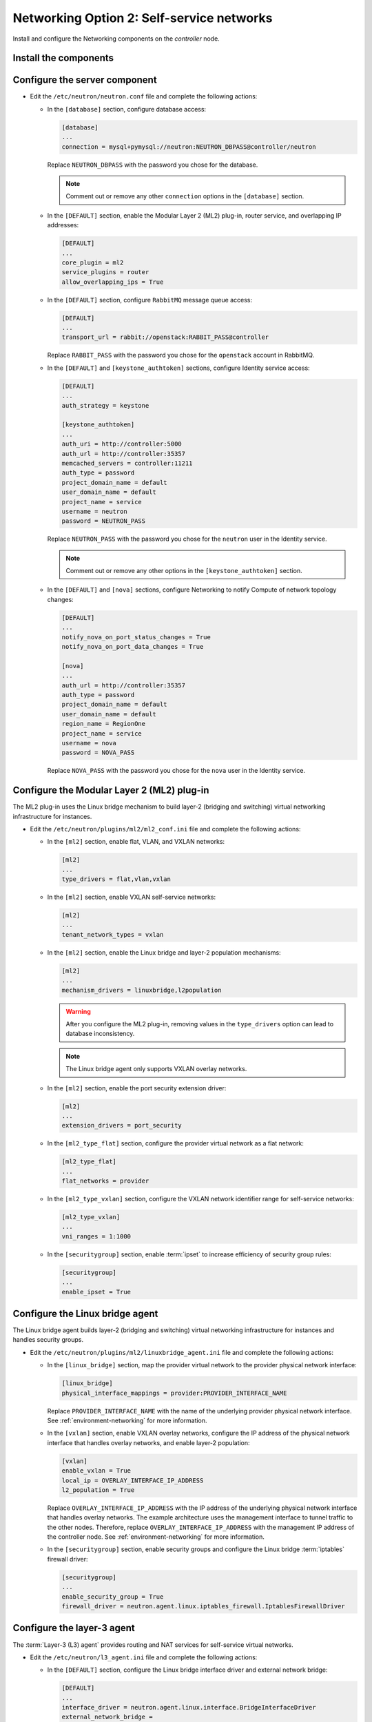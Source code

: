 Networking Option 2: Self-service networks
~~~~~~~~~~~~~~~~~~~~~~~~~~~~~~~~~~~~~~~~~~

Install and configure the Networking components on the *controller* node.

Install the components
----------------------

.. only:: ubuntu

   .. code-block:: console

      # apt install neutron-server neutron-plugin-ml2 \
        neutron-linuxbridge-agent neutron-l3-agent neutron-dhcp-agent \
        neutron-metadata-agent

   .. end

.. endonly

.. only:: rdo

   .. code-block:: console

      # yum install openstack-neutron openstack-neutron-ml2 \
        openstack-neutron-linuxbridge ebtables

   .. end

.. endonly

.. only:: obs

   .. code-block:: console

      # zypper install --no-recommends openstack-neutron \
        openstack-neutron-server openstack-neutron-linuxbridge-agent \
        openstack-neutron-l3-agent openstack-neutron-dhcp-agent \
        openstack-neutron-metadata-agent bridge-utils

   .. end

.. endonly

.. only:: debian

   #. .. code-block:: console

         # apt install neutron-server neutron-linuxbridge-agent \
           neutron-dhcp-agent neutron-metadata-agent neutron-l3-agent

      .. end

.. endonly

Configure the server component
------------------------------

* Edit the ``/etc/neutron/neutron.conf`` file and complete the following
  actions:

  * In the ``[database]`` section, configure database access:

    .. path /etc/neutron/neutron.conf
    .. code-block:: ini

       [database]
       ...
       connection = mysql+pymysql://neutron:NEUTRON_DBPASS@controller/neutron

    .. end

    Replace ``NEUTRON_DBPASS`` with the password you chose for the
    database.

    .. note::

       Comment out or remove any other ``connection`` options in the
       ``[database]`` section.

  * In the ``[DEFAULT]`` section, enable the Modular Layer 2 (ML2)
    plug-in, router service, and overlapping IP addresses:

    .. path /etc/neutron/neutron.conf
    .. code-block:: ini

       [DEFAULT]
       ...
       core_plugin = ml2
       service_plugins = router
       allow_overlapping_ips = True

    .. end

  * In the ``[DEFAULT]`` section, configure ``RabbitMQ``
    message queue access:

    .. path /etc/neutron/neutron.conf
    .. code-block:: ini

       [DEFAULT]
       ...
       transport_url = rabbit://openstack:RABBIT_PASS@controller

    .. end

    Replace ``RABBIT_PASS`` with the password you chose for the
    ``openstack`` account in RabbitMQ.

  * In the ``[DEFAULT]`` and ``[keystone_authtoken]`` sections, configure
    Identity service access:

    .. path /etc/neutron/neutron.conf
    .. code-block:: ini

       [DEFAULT]
       ...
       auth_strategy = keystone

       [keystone_authtoken]
       ...
       auth_uri = http://controller:5000
       auth_url = http://controller:35357
       memcached_servers = controller:11211
       auth_type = password
       project_domain_name = default
       user_domain_name = default
       project_name = service
       username = neutron
       password = NEUTRON_PASS

    .. end

    Replace ``NEUTRON_PASS`` with the password you chose for the ``neutron``
    user in the Identity service.

    .. note::

       Comment out or remove any other options in the
       ``[keystone_authtoken]`` section.

  * In the ``[DEFAULT]`` and ``[nova]`` sections, configure Networking to
    notify Compute of network topology changes:

    .. path /etc/neutron/neutron.conf
    .. code-block:: ini

       [DEFAULT]
       ...
       notify_nova_on_port_status_changes = True
       notify_nova_on_port_data_changes = True

       [nova]
       ...
       auth_url = http://controller:35357
       auth_type = password
       project_domain_name = default
       user_domain_name = default
       region_name = RegionOne
       project_name = service
       username = nova
       password = NOVA_PASS

    .. end

    Replace ``NOVA_PASS`` with the password you chose for the ``nova``
    user in the Identity service.

  .. only:: rdo

     * In the ``[oslo_concurrency]`` section, configure the lock path:

       .. path /etc/neutron/neutron.conf
       .. code-block:: ini

          [oslo_concurrency]
          ...
          lock_path = /var/lib/neutron/tmp

       .. end

Configure the Modular Layer 2 (ML2) plug-in
-------------------------------------------

The ML2 plug-in uses the Linux bridge mechanism to build layer-2 (bridging
and switching) virtual networking infrastructure for instances.

* Edit the ``/etc/neutron/plugins/ml2/ml2_conf.ini`` file and complete the
  following actions:

  * In the ``[ml2]`` section, enable flat, VLAN, and VXLAN networks:

    .. path /etc/neutron/plugins/ml2/ml2_conf.ini
    .. code-block:: ini

       [ml2]
       ...
       type_drivers = flat,vlan,vxlan

    .. end

  * In the ``[ml2]`` section, enable VXLAN self-service networks:

    .. path /etc/neutron/plugins/ml2/ml2_conf.ini
    .. code-block:: ini

       [ml2]
       ...
       tenant_network_types = vxlan

    .. end

  * In the ``[ml2]`` section, enable the Linux bridge and layer-2 population
    mechanisms:

    .. path /etc/neutron/plugins/ml2/ml2_conf.ini
    .. code-block:: ini

       [ml2]
       ...
       mechanism_drivers = linuxbridge,l2population

    .. end

    .. warning::

       After you configure the ML2 plug-in, removing values in the
       ``type_drivers`` option can lead to database inconsistency.

    .. note::

       The Linux bridge agent only supports VXLAN overlay networks.

  * In the ``[ml2]`` section, enable the port security extension driver:

    .. path /etc/neutron/plugins/ml2/ml2_conf.ini
    .. code-block:: ini

       [ml2]
       ...
       extension_drivers = port_security

    .. end

  * In the ``[ml2_type_flat]`` section, configure the provider virtual
    network as a flat network:

    .. path /etc/neutron/plugins/ml2/ml2_conf.ini
    .. code-block:: ini

       [ml2_type_flat]
       ...
       flat_networks = provider

    .. end

  * In the ``[ml2_type_vxlan]`` section, configure the VXLAN network identifier
    range for self-service networks:

    .. path /etc/neutron/plugins/ml2/ml2_conf.ini
    .. code-block:: ini

       [ml2_type_vxlan]
       ...
       vni_ranges = 1:1000

    .. end

  * In the ``[securitygroup]`` section, enable :term:`ipset` to increase
    efficiency of security group rules:

    .. path /etc/neutron/plugins/ml2/ml2_conf.ini
    .. code-block:: ini

       [securitygroup]
       ...
       enable_ipset = True

    .. end

Configure the Linux bridge agent
--------------------------------

The Linux bridge agent builds layer-2 (bridging and switching) virtual
networking infrastructure for instances and handles security groups.

* Edit the ``/etc/neutron/plugins/ml2/linuxbridge_agent.ini`` file and
  complete the following actions:

  * In the ``[linux_bridge]`` section, map the provider virtual network to the
    provider physical network interface:

    .. path /etc/neutron/plugins/ml2/linuxbridge_agent.ini
    .. code-block:: ini

       [linux_bridge]
       physical_interface_mappings = provider:PROVIDER_INTERFACE_NAME

    .. end

    Replace ``PROVIDER_INTERFACE_NAME`` with the name of the underlying
    provider physical network interface. See :ref:`environment-networking`
    for more information.

  * In the ``[vxlan]`` section, enable VXLAN overlay networks, configure the
    IP address of the physical network interface that handles overlay
    networks, and enable layer-2 population:

    .. path /etc/neutron/plugins/ml2/linuxbridge_agent.ini
    .. code-block:: ini

       [vxlan]
       enable_vxlan = True
       local_ip = OVERLAY_INTERFACE_IP_ADDRESS
       l2_population = True

    .. end

    Replace ``OVERLAY_INTERFACE_IP_ADDRESS`` with the IP address of the
    underlying physical network interface that handles overlay networks. The
    example architecture uses the management interface to tunnel traffic to
    the other nodes. Therefore, replace ``OVERLAY_INTERFACE_IP_ADDRESS`` with
    the management IP address of the controller node. See
    :ref:`environment-networking` for more information.

  * In the ``[securitygroup]`` section, enable security groups and
    configure the Linux bridge :term:`iptables` firewall driver:

    .. path /etc/neutron/plugins/ml2/linuxbridge_agent.ini
    .. code-block:: ini

       [securitygroup]
       ...
       enable_security_group = True
       firewall_driver = neutron.agent.linux.iptables_firewall.IptablesFirewallDriver

    .. end

Configure the layer-3 agent
---------------------------

The :term:`Layer-3 (L3) agent` provides routing and NAT services for
self-service virtual networks.

* Edit the ``/etc/neutron/l3_agent.ini`` file and complete the following
  actions:

  * In the ``[DEFAULT]`` section, configure the Linux bridge interface driver
    and external network bridge:

    .. path /etc/neutron/l3_agent.ini
    .. code-block:: ini

       [DEFAULT]
       ...
       interface_driver = neutron.agent.linux.interface.BridgeInterfaceDriver
       external_network_bridge =

    .. end

    .. note::

       The ``external_network_bridge`` option intentionally lacks a value
       to enable multiple external networks on a single agent.

Configure the DHCP agent
------------------------

The :term:`DHCP agent` provides DHCP services for virtual networks.

* Edit the ``/etc/neutron/dhcp_agent.ini`` file and complete the following
  actions:

  * In the ``[DEFAULT]`` section, configure the Linux bridge interface driver,
    Dnsmasq DHCP driver, and enable isolated metadata so instances on provider
    networks can access metadata over the network:

    .. path /etc/neutron/dhcp_agent.ini
    .. code-block:: ini

       [DEFAULT]
       ...
       interface_driver = neutron.agent.linux.interface.BridgeInterfaceDriver
       dhcp_driver = neutron.agent.linux.dhcp.Dnsmasq
       enable_isolated_metadata = True

    .. end

Return to
:ref:`Networking controller node configuration
<neutron-controller-metadata-agent>`.
